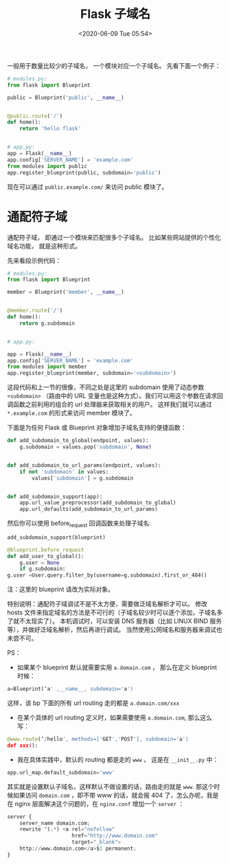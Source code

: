 # -*- eval: (setq org-download-image-dir (concat default-directory "./static/Flask 子域名/")); -*-
:PROPERTIES:
:ID:       450F3C77-0BEB-4CB9-8CEB-4E128F4875DE
:END:
#+LATEX_CLASS: my-article

#+DATE: <2020-06-09 Tue 05:54>
#+TITLE: Flask 子域名

一般用于数量比较少的子域名， 一个模块对应一个子域名。 先看下面一个例子：

#+BEGIN_SRC python
# modules.py:
from flask import Blueprint

public = Blueprint('public', __name__)


@public.route('/')
def home():
    return 'hello flask'


# app.py:
app = Flask(__name__)
app.config['SERVER_NAME'] = 'example.com'
from modules import public
app.register_blueprint(public, subdomain='public')
#+END_SRC

现在可以通过 ~public.example.com/~ 来访问 public 模块了。

* 通配符子域
通配符子域， 即通过一个模块来匹配很多个子域名。 比如某些网站提供的个性化域名功能， 就是这种形式。

先来看段示例代码：

#+BEGIN_SRC python
# modules.py:
from flask import Blueprint

member = Blueprint('member', __name__)


@member.route('/')
def home():
    return g.subdomain


# app.py:

app = Flask(__name__)
app.config['SERVER_NAME'] = 'example.com'
from modules import member
app.register_blueprint(member, subdomain='<subdomain>')
#+END_SRC

这段代码和上一节的很像，不同之处是这里的 subdomain 使用了动态参数 ~<subdomain>~ （路由中的 URL 变量也是这种方式）。我们可以用这个参数在请求回调函数之前利用的组合的 url 处理器来获取相关的用户。
这样我们就可以通过 ~*.example.com~ 的形式来访问 member 模块了。

下面是为任何 Flask 或 Blueprint 对象增加子域名支持的便捷函数：

#+BEGIN_SRC python
def add_subdomain_to_global(endpoint, values):
    g.subdomain = values.pop('subdomain', None)


def add_subdomain_to_url_params(endpoint, values):
    if not 'subdomain' in values:
        values['subdomain'] = g.subdomain


def add_subdomain_support(app):
    app.url_value_preprocessor(add_subdomain_to_global)
    app.url_defaults(add_subdomain_to_url_params)
#+END_SRC

然后你可以使用 before_request 回调函数来处理子域名:

#+BEGIN_SRC python
add_subdomain_support(blueprint)

@blueprint.before_request
def add_user_to_global():
    g.user = None
    if g.subdomain:
g.user =User.query.filter_by(username=g.subdomain).first_or_404()
#+END_SRC

注：这里的 blueprint 请改为实际对象。

特别说明：通配符子域调试不是不太方便，需要做泛域名解析才可以。
修改 hosts 文件来指定域名的方法是不可行的（子域名较少时可以逐个添加，子域名多了就不太现实了）。
本机调试时，可以安装 DNS 服务器（比如 LINUX BIND 服务等），并做好泛域名解析，然后再进行调试。
当然使用公网域名和服务器来调试也未尝不可。

PS：
- 如果某个 blueprint 默认就需要实用 ~a.domain.com~ ， 那么在定义 blueprint 时候：

#+BEGIN_SRC python
a=Blueprint(‘a' ,__name__, subdomain='a')
#+END_SRC

这样，该 bp 下面的所有 url routing 走的都是 ~a.domain.com/xxx~

- 在某个具体的 url routing 定义时，如果需要使用 ~a.domain.com~, 那么这么写：

#+BEGIN_SRC python
@www.route(‘/hello', methods=['GET','POST'], subdomain='a')
def xxx():

#+END_SRC

- 我在具体实践中，默认的 routing 都是走的 ~www~ ， 这是在 ~__init__.py~ 中：

#+BEGIN_SRC python
app.url_map.default_subdomain='www'
#+END_SRC

其实就是设置默认子域名，这样默认不做设置的话，路由走的就是 ~www~.
那这个时候如果访问 ~domain.com~ ，即不带 www 的话，就会报 404 了，怎么办呢，我是在 nginx 层面解决这个问题的，在 ~nginx.conf~ 增加一个 ~server~ ：

#+BEGIN_SRC python
server {
    server_name domain.com;
    rewrite ^(.*) <a rel="nofollow"
                     href="http://www.domain.com"
                     target="_blank">
    http://www.domain.com</a>$1 permanent;
}
#+END_SRC
